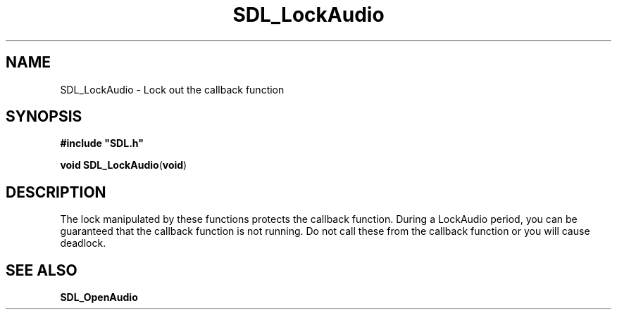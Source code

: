 .TH "SDL_LockAudio" "3" "Tue 11 Sep 2001, 22:58" "SDL" "SDL API Reference" 
.SH "NAME"
SDL_LockAudio \- Lock out the callback function
.SH "SYNOPSIS"
.PP
\fB#include "SDL\&.h"
.sp
\fBvoid \fBSDL_LockAudio\fP\fR(\fBvoid\fR)
.SH "DESCRIPTION"
.PP
The lock manipulated by these functions protects the callback function\&. During a LockAudio period, you can be guaranteed that the callback function is not running\&. Do not call these from the callback function or you will cause deadlock\&.
.SH "SEE ALSO"
.PP
\fI\fBSDL_OpenAudio\fP\fR
.\" created by instant / docbook-to-man, Tue 11 Sep 2001, 22:58

